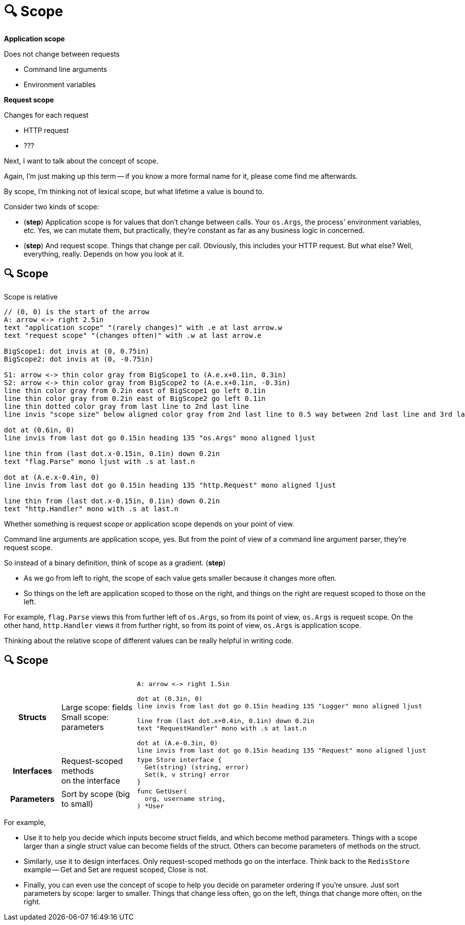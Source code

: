 :concept-scope: 🔍 Scope

[.columns]
= {concept-scope}

[.column%step]
--
*Application scope*

[.medium]
Does not change between requests

* Command line arguments
* Environment variables
--

[.column%step]
--
*Request scope*

[.medium]
Changes for each request

* HTTP request
* ???
--

[.notes]
--
Next, I want to talk about the concept of scope.

Again, I'm just making up this term --
if you know a more formal name for it, please come find me afterwards.

By scope, I'm thinking not of lexical scope,
but what lifetime a value is bound to.

Consider two kinds of scope:

* (*step*) Application scope is for values that don't change between calls.
  Your `os.Args`, the process' environment variables, etc.
  Yes, we can mutate them, but practically,
  they're constant as far as any business logic in concerned.
* (*step*) And request scope. Things that change per call.
  Obviously, this includes your HTTP request.
  But what else? Well, everything, really. Depends on how you look at it.
--

== {concept-scope}

Scope is relative

[%step]
[pikchr, height=500px]
....
// (0, 0) is the start of the arrow
A: arrow <-> right 2.5in
text "application scope" "(rarely changes)" with .e at last arrow.w
text "request scope" "(changes often)" with .w at last arrow.e

BigScope1: dot invis at (0, 0.75in)
BigScope2: dot invis at (0, -0.75in)

S1: arrow <-> thin color gray from BigScope1 to (A.e.x+0.1in, 0.3in)
S2: arrow <-> thin color gray from BigScope2 to (A.e.x+0.1in, -0.3in)
line thin color gray from 0.2in east of BigScope1 go left 0.1in
line thin color gray from 0.2in east of BigScope2 go left 0.1in
line thin dotted color gray from last line to 2nd last line
line invis "scope size" below aligned color gray from 2nd last line to 0.5 way between 2nd last line and 3rd last line

dot at (0.6in, 0)
line invis from last dot go 0.15in heading 135 "os.Args" mono aligned ljust

line thin from (last dot.x-0.15in, 0.1in) down 0.2in
text "flag.Parse" mono ljust with .s at last.n

dot at (A.e.x-0.4in, 0)
line invis from last dot go 0.15in heading 135 "http.Request" mono aligned ljust

line thin from (last dot.x-0.15in, 0.1in) down 0.2in
text "http.Handler" mono with .s at last.n
....

[.notes]
--
Whether something is request scope or application scope depends
on your point of view.

Command line arguments are application scope, yes.
But from the point of view of a command line argument parser,
they're request scope.

So instead of a binary definition, think of scope as a gradient.
(*step*)

* As we go from left to right, the scope of each value gets smaller
  because it changes more often.
* So things on the left are application scoped to those on the right,
  and things on the right are request scoped to those on the left.

For example, `flag.Parse` views this from further left of `os.Args`,
so from its point of view, `os.Args` is request scope.
On the other hand, `http.Handler` views it from further right,
so from its point of view, `os.Args` is application scope.

Thinking about the relative scope of different values
can be really helpful in writing code.
--

[.columns.wrap]
== {concept-scope}

[cols="1h,2a,^2a"]
|====

| Structs
| [%hardbreaks.medium]
Large scope: fields
Small scope: parameters
| [pikchr, width="80%"]
....
// (0, 0) is the start of the arrow
A: arrow <-> right 1.5in

dot at (0.3in, 0)
line invis from last dot go 0.15in heading 135 "Logger" mono aligned ljust

line from (last dot.x+0.4in, 0.1in) down 0.2in
text "RequestHandler" mono with .s at last.n

dot at (A.e-0.3in, 0)
line invis from last dot go 0.15in heading 135 "Request" mono aligned ljust
....

| Interfaces
| [%hardbreaks.medium]
Request-scoped methods
on the interface
| [source,go]
----
type Store interface {
  Get(string) (string, error)
  Set(k, v string) error
}
----

| Parameters
| [.medium]
Sort by scope (big to small)
| [source,go]
----
func GetUser(
  org, username string,
) *User
----

|====

[.notes]
--
For example,

* Use it to help you decide which inputs become struct fields,
  and which become method parameters.
  Things with a scope larger than a single struct value
  can become fields of the struct.
  Others can become parameters of methods on the struct.
* Similarly, use it to design interfaces.
  Only request-scoped methods go on the interface.
  Think back to the `RedisStore` example --
  Get and Set are request scoped, Close is not.
* Finally, you can even use the concept of scope
  to help you decide on parameter ordering if you're unsure.
  Just sort parameters by scope: larger to smaller.
  Things that change less often, go on the left,
  things that change more often, on the right.
--
